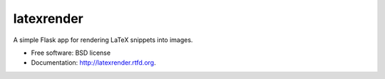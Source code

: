 ===============================
latexrender
===============================

.. image:: https://badge.fury.io/py/latexrender.png
    :target: http://badge.fury.io/py/latexrender

.. image:: https://pypip.in/d/latexrender/badge.png
    :target: https://crate.io/packages/latexrender?version=latest


A simple Flask app for rendering LaTeX snippets into images.

* Free software: BSD license
* Documentation: http://latexrender.rtfd.org.
